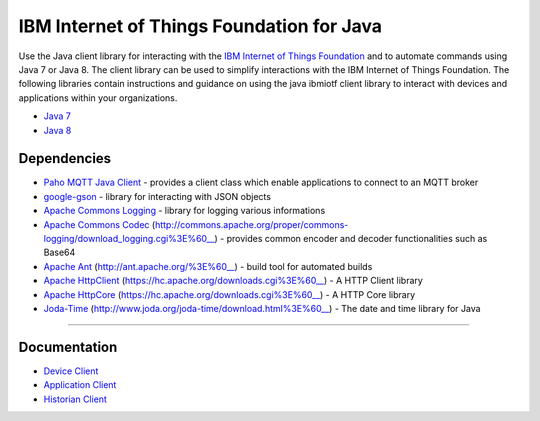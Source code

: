IBM Internet of Things Foundation for Java
============================================


Use the Java client library for interacting with the `IBM Internet of Things Foundation <https://internetofthings.ibmcloud.com>`__ and to automate commands using Java 7 or Java 8. The client library can be used to simplify interactions with the IBM Internet of Things Foundation. The following libraries contain instructions and guidance on using the java ibmiotf client library to interact with devices and applications within your organizations.

-  `Java 7 <http://www.oracle.com/technetwork/java/javase/downloads/jdk7-downloads-1880260.html>`__
-  `Java 8 <https://java.com/en/download/>`__



Dependencies
-------------------------------------------------------------------------------

-  `Paho MQTT Java Client <http://git.eclipse.org/c/paho/org.eclipse.paho.mqtt.java.git/>`__   - provides a client class which enable applications to connect to an MQTT broker
-  `google-gson <https://code.google.com/p/google-gson/>`__   - library for interacting with JSON objects
-  `Apache Commons Logging <http://commons.apache.org/proper/commons-logging/download_logging.cgi>`__   - library for logging various informations
-  `Apache Commons Codec <http://commons.apache.org/proper/commons-logging/download_logging.cgi>`__ (http://commons.apache.org/proper/commons-logging/download_logging.cgi%3E%60__)  - provides common encoder and decoder functionalities such as Base64
-  `Apache Ant <http://ant.apache.org/>`__ (http://ant.apache.org/%3E%60__)  - build tool for automated builds
-  `Apache HttpClient <https://hc.apache.org/downloads.cgi>`__ (https://hc.apache.org/downloads.cgi%3E%60__)  - A HTTP Client library
-  `Apache HttpCore <https://hc.apache.org/downloads.cgi>`__ (https://hc.apache.org/downloads.cgi%3E%60__)  - A HTTP Core library
-  `Joda-Time <http://www.joda.org/joda-time/download.html>`__ (http://www.joda.org/joda-time/download.html%3E%60__)  - The date and time library for Java 

----



Documentation
-------------
* `Device Client <https://docs.internetofthings.ibmcloud.com/libraries/java_cli_for_devices.html>`__
* `Application Client <https://docs.internetofthings.ibmcloud.com/libraries/java_cli_for_apps.html>`__
* `Historian Client <https://docs.internetofthings.ibmcloud.com/libraries/historian_cli_for_devices.html>`__